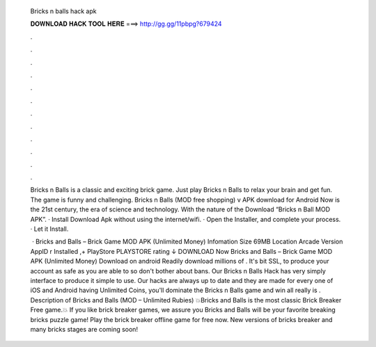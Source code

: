   Bricks n balls hack apk
  
  
  
  𝐃𝐎𝐖𝐍𝐋𝐎𝐀𝐃 𝐇𝐀𝐂𝐊 𝐓𝐎𝐎𝐋 𝐇𝐄𝐑𝐄 ===> http://gg.gg/11pbpg?679424
  
  
  
  .
  
  
  
  .
  
  
  
  .
  
  
  
  .
  
  
  
  .
  
  
  
  .
  
  
  
  .
  
  
  
  .
  
  
  
  .
  
  
  
  .
  
  
  
  .
  
  
  
  .
  
  Bricks n Balls is a classic and exciting brick game. Just play Bricks n Balls to relax your brain and get fun. The game is funny and challenging. Bricks n Balls (MOD free shopping) v APK download for Android Now is the 21st century, the era of science and technology. With the nature of the  Download “Bricks n Ball MOD APK”. · Install Download Apk without using the internet/wifi. · Open the Installer, and complete your process. · Let it Install.
  
   · Bricks and Balls – Brick Game MOD APK (Unlimited Money) Infomation Size 69MB Location Arcade Version AppID r Installed ,+ PlayStore PLAYSTORE rating ↓ DOWNLOAD Now Bricks and Balls – Brick Game MOD APK (Unlimited Money) Download on android Readily download millions of . It's bit SSL, to produce your account as safe as you are able to so don't bother about bans. Our Bricks n Balls Hack has very simply interface to produce it simple to use. Our hacks are always up to date and they are made for every one of iOS and Android  having Unlimited Coins, you'll dominate the Bricks n Balls game and win all  really is . Description of Bricks and Balls (MOD – Unlimited Rubies) 💥Bricks and Balls is the most classic Brick Breaker Free game.💥 If you like brick breaker games, we assure you Bricks and Balls will be your favorite breaking bricks puzzle game! Play the brick breaker offline game for free now. New versions of bricks breaker and many bricks stages are coming soon!
